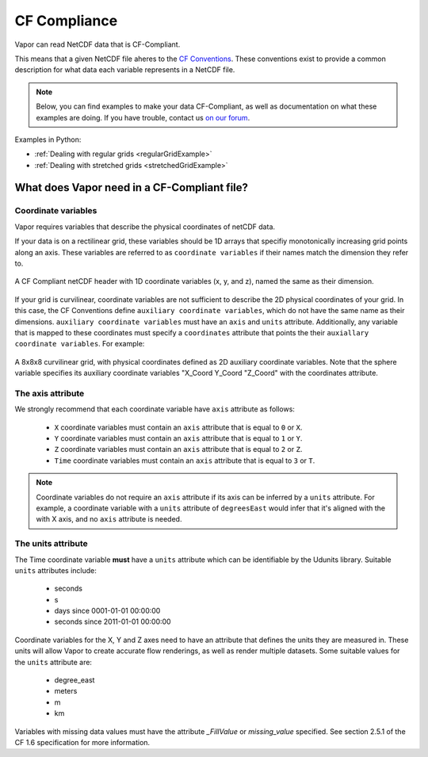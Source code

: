 .. _cfCompliance:

CF Compliance
`````````````

Vapor can read NetCDF data that is CF-Compliant.

This means that a given NetCDF file aheres to the `CF Conventions <https://cfconventions.org/>`_.  These conventions exist to provide a common description for what data each variable represents in a NetCDF file.

.. note::

    Below, you can find examples to make your data CF-Compliant, as well as documentation on what these examples are doing.  If you have trouble, contact us `on our forum <https://vapor.discourse.group/>`_.

Examples in Python:

* :ref:`Dealing with regular grids <regularGridExample>`

* :ref:`Dealing with stretched grids <stretchedGridExample>`

.. _whatDoesVaporNeed:

What does Vapor need in a CF-Compliant file?
============================================

.. _coordinateVariables:

Coordinate variables
********************

Vapor requires variables that describe the physical coordinates of netCDF data.  

If your data is on a rectilinear grid, these variables should be 1D arrays that specifiy monotonically increasing grid points along an axis.  These variables are referred to as ``coordinate variables`` if their names match the dimension they refer to.

.. figure:: /_images/rectilinearCompliant.png
    :align: center
    :figclass: align-center

    A CF Compliant netCDF header with 1D coordinate variables (x, y, and z), named the same as their dimension. 

If your grid is curvilinear, coordinate variables are not sufficient to describe the 2D physical coordinates of your grid.  In this case, the CF Conventions define ``auxiliary coordinate variables``, which do not have the same name as their dimensions.  ``auxiliary coordinate variables`` must have an ``axis`` and ``units`` attribute.  Additionally, any variable that is mapped to these coordinates must specify a ``coordinates`` attribute that points the their ``auxiallary coordinate variables``.  For example:

.. figure:: /_images/curvilinearCompliant.png
    :align: center
    :figclass: align-center

    A 8x8x8 curvilinear grid, with physical coordinates defined as 2D auxiliary coordinate variables.  Note that the sphere variable specifies its auxiliary coordinate variables "X_Coord Y_Coord "Z_Coord" with the coordinates attribute.
    

.. _theAxisAttribute:

The axis attribute
******************

We strongly recommend that each coordinate variable have ``axis`` attribute as follows:

    - ``X`` coordinate variables must contain an ``axis`` attribute that is equal to ``0`` or ``X``.
    - ``Y`` coordinate variables must contain an ``axis`` attribute that is equal to ``1`` or ``Y``.
    - ``Z`` coordinate variables must contain an ``axis`` attribute that is equal to ``2`` or ``Z``.
    - ``Time`` coordinate variables must contain an ``axis`` attribute that is equal to ``3`` or ``T``.

.. note::

    Coordinate variables do not require an ``axis`` attribute if its axis can be inferred by a ``units`` attribute.  For example, a coordinate variable with a ``units`` attribute of ``degreesEast`` would infer that it's aligned with the with X axis, and no ``axis`` attribute is needed.

.. _theUnitsAttribute:

The units attribute
*******************

The Time coordinate variable **must** have a ``units`` attribute which can be identifiable by the Udunits library.  Suitable ``units`` attributes include:

    - seconds
    - s
    - days since 0001-01-01 00:00:00
    - seconds since 2011-01-01 00:00:00

Coordinate variables for the X, Y and Z axes need to have an attribute that defines the units they are measured in.  These units will allow Vapor to create accurate flow renderings, as well as render multiple datasets.  Some suitable values for the ``units`` attribute are:

    - degree_east
    - meters
    - m
    - km

Variables with missing data values must have the attribute *_FillValue* or *missing_value* specified.  See section 2.5.1 of the CF 1.6 specification for more information.

